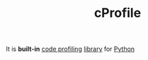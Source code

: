 :PROPERTIES:
:ID:       aa6c3a04-88cf-4747-b5c8-7b1cadffa957
:END:
#+TITLE: cProfile
#+STARTUP: overview latexpreview inlineimages
#+ROAM_TAGS: optimization profiling library module python tool permanent
#+ROAM_ALIAS: "what is cProfile" "what cProfile is"
#+CREATED: [2021-06-13 Paz]
#+LAST_MODIFIED: [2021-06-13 Paz 17:00]

It is *built-in* [[file:20210613164032-concept-code_profiling.org][code profiling]] [[file:20210613170437-keyword-library.org][library]] for [[id:af5f039a-d974-424f-be4d-eac872fb4b66][Python]]
